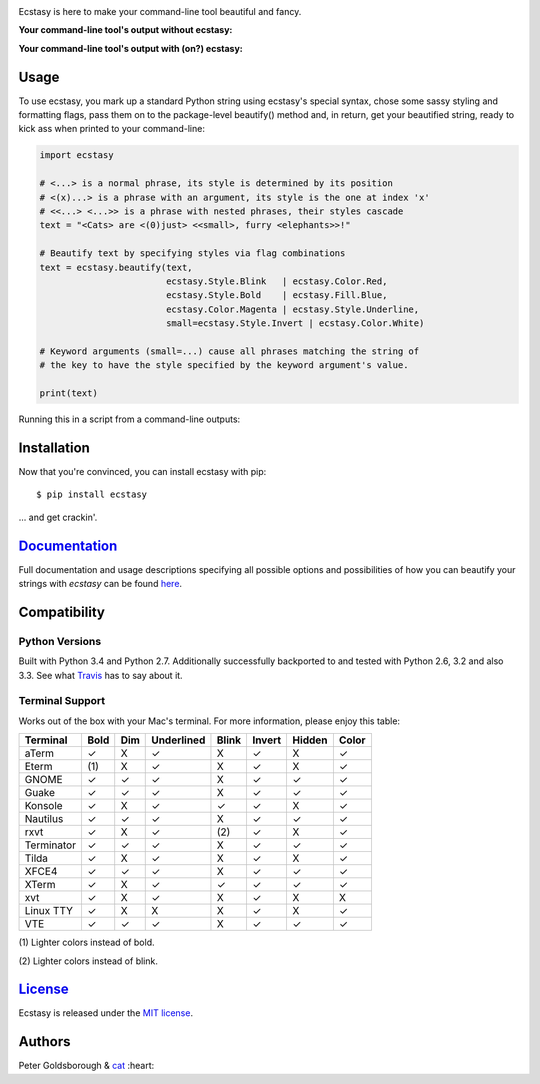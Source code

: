 .. raw:: html
	
	<div align="center">
	<h1>
		<span style="color: #2F2BAD">E</span>
		<span style="color: #AD2BAD">c</span>
		<span style="color: #E42692">s</span>
		<span style="color: #F71568">t</span>
		<span style="color: #F7DB15">a</span>
		<span style="color: #2F2BAD">s</span>
		<span style="color: #AD2BAD">y</span>
	</h1>
	<br>
	<a href='https://travis-ci.org/goldsborough/ecstasy'>
		<img src='https://travis-ci.org/goldsborough/ecstasy.svg?branch=master'/>
	</a>
	<a href='https://codeclimate.com/github/goldsborough/ecstasy'>
		<img src='https://codeclimate.com/github/goldsborough/ecstasy/badges/gpa.svg'/>
	</a>
	<a href='http://goldsborough.mit-license.org'>
		<img src='https://img.shields.io/github/license/mashape/apistatus.svg'/>
	</a>
	<a href='http://badge.fury.io/py/ecstasy'>
		<img src='https://badge.fury.io/py/ecstasy.svg'/>
	</a>
	<a href='https://coveralls.io/github/goldsborough/ecstasy?branch=master'>
		<img src='https://coveralls.io/repos/goldsborough/ecstasy/badge.svg?branch=master&service=github'/>
	</a>
	<a href="https://landscape.io/github/goldsborough/ecstasy/master">
	  <img alt="Code Health" src="https://landscape.io/github/goldsborough/ecstasy/master/landscape.svg?style=flat"/>
	</a>
	<a href='http://img.shields.io/gratipay/goldsborough'>
		<img src='http://img.shields.io/gratipay/goldsborough.svg'/>
	</a>
	</div>

\

Ecstasy is here to make your command-line tool beautiful and fancy.

**Your command-line tool's output without ecstasy:**

.. image:: https://github.com/goldsborough/ecstasy/blob/master/docs/img/without.png
	:alt: Y U NO WORK?!

\

**Your command-line tool's output with (on?) ecstasy:**

.. image:: https://github.com/goldsborough/ecstasy/blob/master/docs/img/with.gif
	:alt: Y U NO WORK?!

Usage
=====

To use ecstasy, you mark up a standard Python string using ecstasy's special syntax, chose some sassy styling and formatting flags, pass them on to the package-level beautify() method and, in return, get your beautified string, ready to kick ass when printed to your command-line:

.. code-block:: python

	import ecstasy

	# <...> is a normal phrase, its style is determined by its position
	# <(x)...> is a phrase with an argument, its style is the one at index 'x'
	# <<...> <...>> is a phrase with nested phrases, their styles cascade
	text = "<Cats> are <(0)just> <<small>, furry <elephants>>!"

	# Beautify text by specifying styles via flag combinations
	text = ecstasy.beautify(text,
				ecstasy.Style.Blink   | ecstasy.Color.Red,
				ecstasy.Style.Bold    | ecstasy.Fill.Blue,
				ecstasy.Color.Magenta | ecstasy.Style.Underline,
				small=ecstasy.Style.Invert | ecstasy.Color.White)

	# Keyword arguments (small=...) cause all phrases matching the string of
	# the key to have the style specified by the keyword argument's value.

	print(text)

Running this in a script from a command-line outputs:

.. image:: https://github.com/goldsborough/ecstasy/blob/master/docs/img/usage.gif
	:alt: Badassery

Installation
============

Now that you're convinced, you can install ecstasy with pip:

::

	$ pip install ecstasy

... and get crackin'.

`Documentation <http://ecstasy.readthedocs.org/en/latest/>`_
============================================================

Full documentation and usage descriptions specifying all possible options and possibilities of how you can beautify your strings with *ecstasy* can be found `here <http://ecstasy.readthedocs.org/en/latest/>`_.

Compatibility
=============

Python Versions
---------------

Built with Python 3.4 and Python 2.7. Additionally successfully backported to and tested with Python 2.6, 3.2 and also 3.3. See what `Travis <https://travis-ci.org/goldsborough/ecstasy>`_ has to say about it.

Terminal Support
----------------

Works out of the box with your Mac's terminal. For more information, please enjoy this table:

==========  ====  ===  ==========  =====  ======  ======  =====
Terminal    Bold  Dim  Underlined  Blink  Invert  Hidden  Color
==========  ====  ===  ==========  =====  ======  ======  =====
aTerm        ✓     X       ✓        X       ✓       X       ✓
Eterm       (\1)   X       ✓        X       ✓       X       ✓
GNOME        ✓     ✓       ✓        X       ✓       ✓       ✓
Guake        ✓     ✓       ✓        X       ✓       ✓       ✓
Konsole      ✓     X       ✓        ✓       ✓       X       ✓
Nautilus     ✓     ✓       ✓        X       ✓       ✓       ✓
rxvt         ✓     X       ✓       (\2)     ✓       X       ✓
Terminator   ✓     ✓       ✓        X       ✓       ✓       ✓
Tilda        ✓     X       ✓        X       ✓       X       ✓
XFCE4        ✓     ✓       ✓        X       ✓       ✓       ✓
XTerm        ✓     X       ✓        ✓       ✓       ✓       ✓
xvt          ✓     X       ✓        X       ✓       X       X
Linux TTY    ✓     X       X        X       ✓       X       ✓
VTE          ✓     ✓       ✓        X       ✓       ✓       ✓
==========  ====  ===  ==========  =====  ======  ======  =====

\

(\1) Lighter colors instead of bold.

(\2) Lighter colors instead of blink.

`License <http://goldsborough.mit-license.org>`_
================================================

Ecstasy is released under the `MIT license <http://goldsborough.mit-license.org>`_.

Authors
=======

Peter Goldsborough & `cat <https://goo.gl/IpUmJn>`_ :heart:
